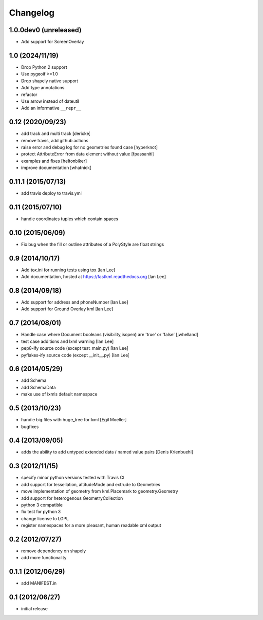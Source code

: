 Changelog
=========

1.0.0dev0 (unreleased)
----------------------

- Add support for ScreenOverlay


1.0 (2024/11/19)
-----------------

- Drop Python 2 support
- Use pygeoif >=1.0
- Drop shapely native support
- Add type annotations
- refactor
- Use arrow instead of dateutil
- Add an informative ``__repr__``

0.12 (2020/09/23)
-----------------

- add track and multi track [dericke]
- remove travis, add github actions
- raise error and debug log for no geometries found case [hyperknot]
- protect AttributeError from data element without value [fpassaniti]
- examples and fixes [heltonbiker]
- improve documentation [whatnick]

0.11.1 (2015/07/13)
-------------------

- add travis deploy to travis.yml

0.11 (2015/07/10)
-----------------

-  handle coordinates tuples which contain spaces

0.10 (2015/06/09)
-----------------

- Fix bug when the fill or outline attributes of a PolyStyle are float strings

0.9 (2014/10/17)
-----------------

- Add tox.ini for running tests using tox [Ian Lee]
- Add documentation, hosted at https://fastkml.readthedocs.org [Ian Lee]

0.8 (2014/09/18)
-----------------

- Add support for address and phoneNumber [Ian Lee]
- Add support for Ground Overlay kml [Ian Lee]

0.7 (2014/08/01)
----------------

- Handle case where Document booleans (visibility,isopen) are 'true' or 'false' [jwhelland]
- test case additions and lxml warning [Ian Lee]
- pep8-ify source code (except test_main.py) [Ian Lee]
- pyflakes-ify source code (except __init__.py) [Ian Lee]

0.6 (2014/05/29)
----------------

- add Schema
- add SchemaData
- make use of lxmls default namespace

0.5 (2013/10/23)
-----------------

- handle big files with huge_tree for lxml [Egil Moeller]
- bugfixes


0.4 (2013/09/05)
-----------------

- adds the ability to add untyped extended data / named value pairs [Denis Krienbuehl]

0.3 (2012/11/15)
-----------------

- specify minor python versions tested with Travis CI
- add support for tessellation, altitudeMode and extrude to Geometries
- move implementation of geometry from kml.Placemark to geometry.Geometry
- add support for heterogenous GeometryCollection
- python 3 compatible
- fix test for python 3
- change license to LGPL
- register namespaces for a more pleasant, human readable xml output

0.2 (2012/07/27)
-----------------

- remove dependency on shapely
- add more functionality


0.1.1 (2012/06/29)
------------------

- add MANIFEST.in

0.1 (2012/06/27)
----------------

- initial release
